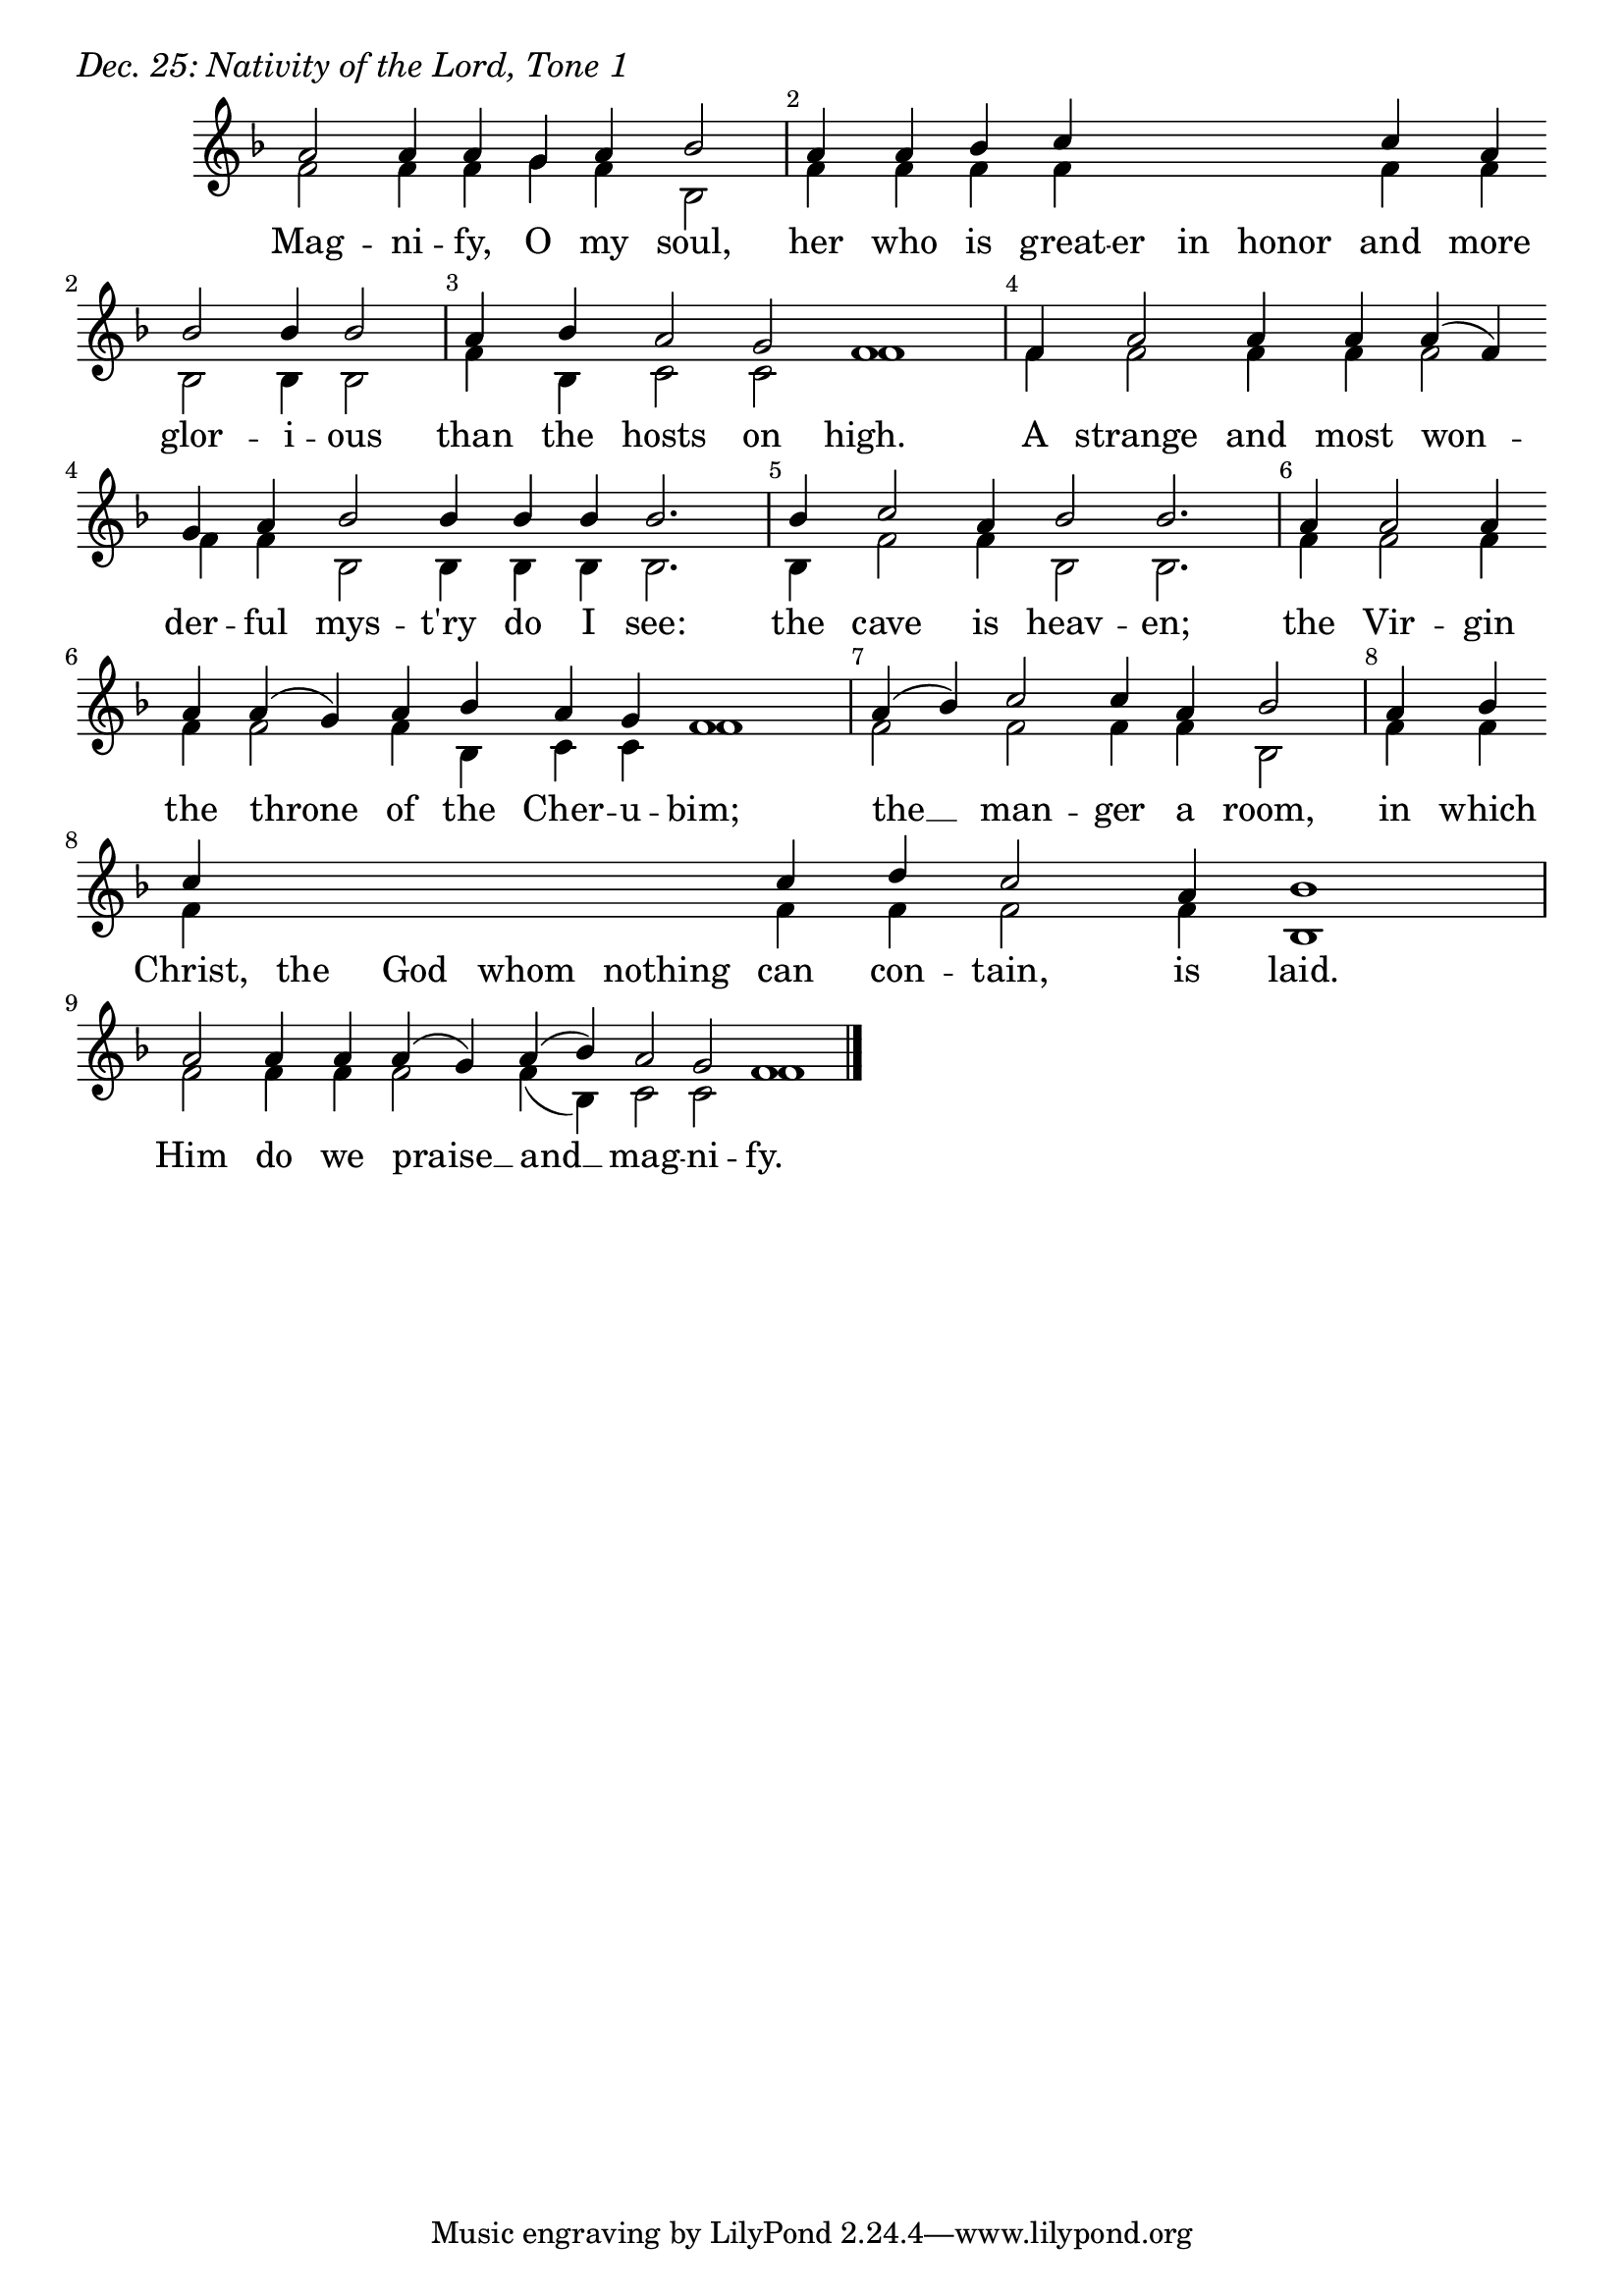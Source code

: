 \version "2.24.4"

keyTime = { \key f \major}


cadenzaMeasure = {
  \cadenzaOff
  \partial 1024 s1024
  \cadenzaOn
}

SopMusic    = \relative { 
    \override Score.BarNumber.break-visibility = ##(#f #t #t)
    \cadenzaOn
    a'2 a4 a g a bes2 \cadenzaMeasure
    a4 a bes c \hideNotes c c c \unHideNotes c a \break bes2 bes4 bes2 \cadenzaMeasure
    a4 bes a2 g f1 \cadenzaMeasure
    f4 a2 a4 a a( f) \break g a bes2 bes4 bes bes bes2. \cadenzaMeasure
    bes4 c2 a4 bes2 bes2. \cadenzaMeasure
    a4 a2 a4 \break a a( g) a bes a g f1 \cadenzaMeasure
    a4( bes) c2 c4 a bes2 \cadenzaMeasure
    a4 bes \break c \hideNotes c c c c \unHideNotes c d c2 a4 bes1 \cadenzaMeasure
    a2 a4 a a( g) a( bes) a2 g f1 \cadenzaMeasure \fine
}

BassMusic   = \relative {
    \override Score.BarNumber.break-visibility = ##(#f #t #t)
    \cadenzaOn
    f'2 f4 f g f bes,2 \cadenzaMeasure
    f'4 f f f \hideNotes f f f \unHideNotes f f bes,2 bes4 bes2 \cadenzaMeasure
    f'4 bes, c2 c f1 \cadenzaMeasure
    f4 f2 f4 f f2 f4 f bes,2 bes4 bes bes bes2. \cadenzaMeasure
    bes4 f'2 f4 bes,2 bes2. \cadenzaMeasure
    f'4 f2 f4 f f2 f4 bes, c c f1 \cadenzaMeasure
    f2 f f4 f bes,2 \cadenzaMeasure
    f'4 f f \hideNotes f f f f \unHideNotes f f f2 f4 bes,1 \cadenzaMeasure
    f'2 f4 f f2 f4( bes,) c2 c f1 \cadenzaMeasure \fine
}

VerseOne = \lyricmode {
    Mag -- ni -- fy, O my soul,
    her who is great -- er in honor and more glor -- i -- ous
    than the hosts on high.
    A strange and most won -- der -- ful mys -- t'ry do I see:
    the cave is heav -- en;
    the Vir -- gin the throne of the Cher -- u -- bim;
    the __ man -- ger a room,
    in which Christ, the God whom nothing can con -- tain, is laid.
    Him do we praise __ and __ mag -- ni -- fy.
    }



\score {
    \header {
        piece = \markup {\large \italic "Dec. 25: Nativity of the Lord, Tone 1"}
    }
    \new Staff
    % \with {midiInstrument = "choir aahs"} 
    <<
        \clef "treble"
        \new Voice = "Sop"  { \voiceOne \keyTime \SopMusic}
        \new Voice = "Bass" { \voiceTwo \BassMusic }
        \new Lyrics \lyricsto "Sop" { \VerseOne }
    >>
        
    \layout {
        ragged-last = ##t
        \context {
            \Staff
                \remove Time_signature_engraver
                \override SpacingSpanner.common-shortest-duration = #(ly:make-moment 1/16)


        }
        \context {
            \Lyrics
                \override LyricSpace.minimum-distance = #2.0
                \override LyricText.font-size = #1.5
        }
    }
    \midi {
        \tempo 4 = 180
    }
}





